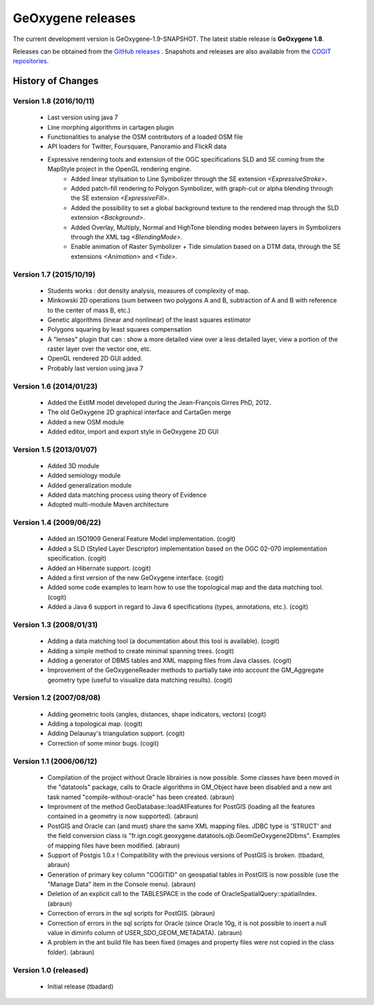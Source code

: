 

GeOxygene releases
####################

The current development version is GeOxygene-1.9-SNAPSHOT. The latest stable release is **GeOxygene 1.8**.

Releases can be obtained from the `GitHub releases <https://github.com/IGNF/geoxygene/releases>`_ .
Snapshots and releases are also available from the `COGIT repositories <https://forge-cogit.ign.fr/nexus/content/repositories/>`_.


History of Changes
-------------------

Version 1.8 (2016/10/11)
^^^^^^^^^^^^^^^^^^^^^^^^^^

   * Last version using java 7
  
   * Line morphing algorithms in cartagen plugin

   * Functionalities to analyse the OSM contributors of a loaded OSM file

   * API loaders for Twitter, Foursquare, Panoramio and FlickR data

   * Expressive rendering tools and extension of the OGC specifications SLD and SE coming from the MapStyle project in the OpenGL rendering engine.
      * Added linear stylisation to Line Symbolizer through the SE extension `<ExpressiveStroke>`.
      * Added patch-fill rendering to Polygon Symbolizer, with graph-cut or alpha blending through the SE extension `<ExpressiveFill>`.
      * Added the possibility to set a global background texture to the rendered map through the SLD extension `<Background>`.
      * Added Overlay, Multiply, Normal and HighTone blending modes between layers in Symbolizers through the XML tag `<BlendingMode>`.
      * Enable animation of Raster Symbolizer + Tide simulation based on a DTM data, through the SE extensions `<Animation>` and `<Tide>`.


Version 1.7 (2015/10/19)
^^^^^^^^^^^^^^^^^^^^^^^^^^

  * Students works : dot density analysis, measures of complexity of map. 
    
  * Minkowski 2D operations (sum between two polygons A and B, subtraction of A and B with reference to the center of mass B, etc.)
    
  * Genetic algorithms (linear and nonlinear) of the least squares estimator
    
  * Polygons squaring by least squares compensation
    
  * A "lenses" plugin that can : show a more detailed view over a less detailed layer, view a portion of the raster layer over the vector one, etc.
    
  * OpenGL rendered 2D GUI added.
    
  * Probably last version using java 7  


Version 1.6 (2014/01/23)
^^^^^^^^^^^^^^^^^^^^^^^^^^

  * Added the EstIM model developed during the Jean-François Girres PhD, 2012. 
  
  * The old GeOxygene 2D graphical interface and CartaGen merge 
  
  * Added a new OSM module 
  
  * Added editor, import and export style in GeOxygene 2D GUI


Version 1.5 (2013/01/07)
^^^^^^^^^^^^^^^^^^^^^^^^^^
  
  * Added 3D module
  
  * Added semiology module
  
  * Added generalization module
  
  * Added data matching process using theory of Evidence
  
  * Adopted multi-module Maven architecture

Version 1.4 (2009/06/22)
^^^^^^^^^^^^^^^^^^^^^^^^^^^^^^^^

  * Added an ISO1909 General Feature Model implementation. (cogit)

  * Added a SLD (Styled Layer Descriptor) implementation based on the OGC 02-070 implementation specification. (cogit)

  * Added an Hibernate support. (cogit)

  * Added a first version of the new GeOxygene interface. (cogit)

  * Added some code examples to learn how to use the topological map and the data matching tool. (cogit)

  * Added a Java 6 support in regard to Java 6 specifications (types, annotations, etc.). (cogit)

Version 1.3 (2008/01/31)
^^^^^^^^^^^^^^^^^^^^^^^^^^^^^^^^

  * Adding a data matching tool (a documentation about this tool is available). (cogit)

  * Adding a simple method to create minimal spanning trees. (cogit)

  * Adding a generator of DBMS tables and XML mapping files from Java classes. (cogit)

  * Improvement of the GeOxygeneReader methods to partially take into account the GM_Aggregate geometry type (useful to visualize data matching results). (cogit)

Version 1.2 (2007/08/08)
^^^^^^^^^^^^^^^^^^^^^^^^^^^^

  * Adding geometric tools (angles, distances, shape indicators, vectors) (cogit)

  * Adding a topological map. (cogit)

  * Adding Delaunay's triangulation support. (cogit)

  * Correction of some minor bugs. (cogit)

Version 1.1 (2006/06/12)
^^^^^^^^^^^^^^^^^^^^^^^^^^^^^^^^^^

  * Compilation of the project without Oracle librairies is now possible. Some classes have been moved in the "datatools" package, calls to Oracle algorithms in GM_Object have been disabled and a new ant task named "compile-without-oracle" has been created. (abraun)

  * Improvment of the method GeoDatabase::loadAllFeatures for PostGIS (loading all the features contained in a geometry is now supported). (abraun)

  * PostGIS and Oracle can (and must) share the same XML mapping files. JDBC type is 'STRUCT' and the field conversion class is "fr.ign.cogit.geoxygene.datatools.ojb.GeomGeOxygene2Dbms". Examples of mapping files have been modified. (abraun)

  * Support of Postgis 1.0.x ! Compatibility with the previous versions of PostGIS is broken. (tbadard, abraun)

  * Generation of primary key column "COGITID" on geospatial tables in PostGIS is now possible (use the "Manage Data" item in the Console menu). (abraun)

  * Deletion of an explicit call to the TABLESPACE in the code of OracleSpatialQuery::spatialIndex. (abraun)

  * Correction of errors in the sql scripts for PostGIS. (abraun)

  * Correction of errors in the sql scripts for Oracle (since Oracle 10g, it is not possible to insert a null value in diminfo column of USER_SDO_GEOM_METADATA). (abraun)

  * A problem in the ant build file has been fixed (images and property files were not copied in the class folder). (abraun)

Version 1.0 (released)
^^^^^^^^^^^^^^^^^^^^^^^^^^^^^^

  * Initial release (tbadard)
